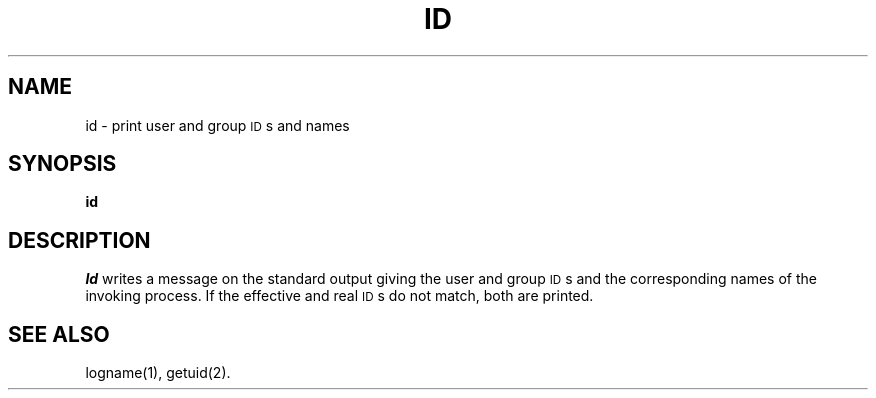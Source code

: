 .TH ID 1
.SH NAME
id \- print user and group \s-1ID\s+1s and names
.SH SYNOPSIS
.B id
.SH DESCRIPTION
.I Id\^
writes a message on the standard output
giving the user and group \s-1ID\s+1s
and the corresponding names
of the invoking
process.
If the effective and real \s-1ID\s+1s do not match, both
are printed.
.SH SEE ALSO
logname(1),
getuid(2).
.\"	@(#)id.1	1.2	
